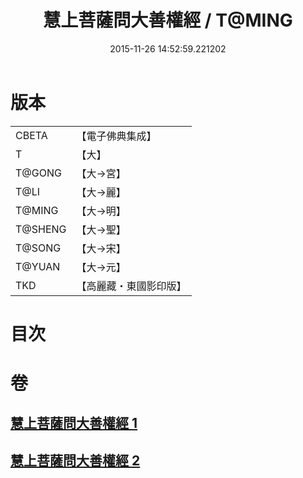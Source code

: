 #+TITLE: 慧上菩薩問大善權經 / T@MING
#+DATE: 2015-11-26 14:52:59.221202
* 版本
 |     CBETA|【電子佛典集成】|
 |         T|【大】     |
 |    T@GONG|【大→宮】   |
 |      T@LI|【大→麗】   |
 |    T@MING|【大→明】   |
 |   T@SHENG|【大→聖】   |
 |    T@SONG|【大→宋】   |
 |    T@YUAN|【大→元】   |
 |       TKD|【高麗藏・東國影印版】|

* 目次
* 卷
** [[file:KR6f0037_001.txt][慧上菩薩問大善權經 1]]
** [[file:KR6f0037_002.txt][慧上菩薩問大善權經 2]]
